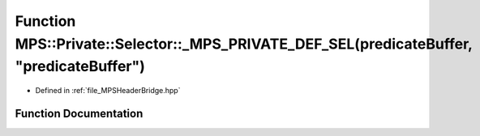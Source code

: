 .. _exhale_function__m_p_s_header_bridge_8hpp_1a42742db57c56b666acb2ec7b0ea3b002:

Function MPS::Private::Selector::_MPS_PRIVATE_DEF_SEL(predicateBuffer, "predicateBuffer")
=========================================================================================

- Defined in :ref:`file_MPSHeaderBridge.hpp`


Function Documentation
----------------------


.. doxygenfunction:: MPS::Private::Selector::_MPS_PRIVATE_DEF_SEL(predicateBuffer, "predicateBuffer")
   :project: MPSCPP